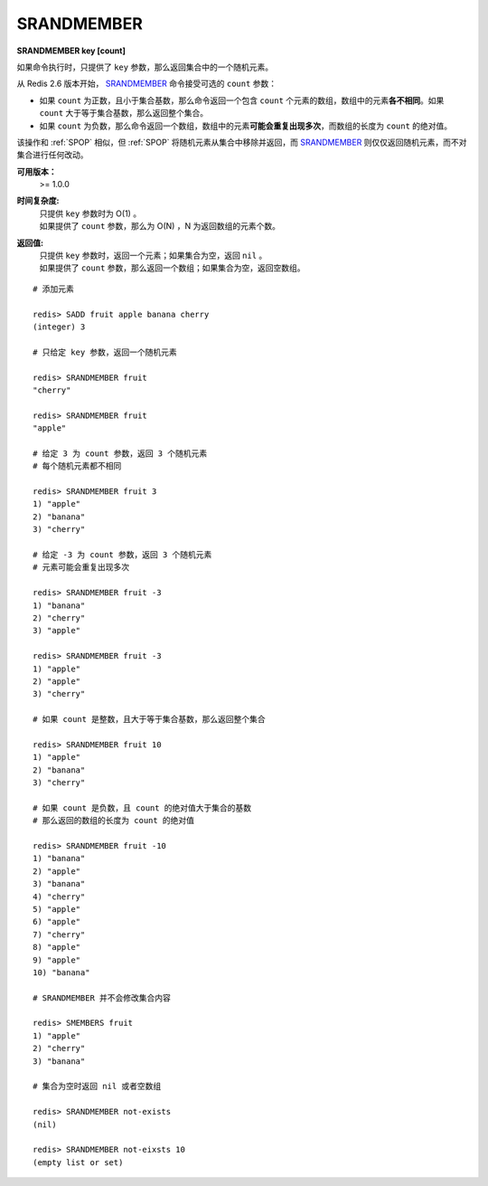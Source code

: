 .. _srandmember:

SRANDMEMBER
============

**SRANDMEMBER key [count]**

如果命令执行时，只提供了 ``key`` 参数，那么返回集合中的一个随机元素。

从 Redis 2.6 版本开始， `SRANDMEMBER`_ 命令接受可选的 ``count`` 参数：

- 如果 ``count`` 为正数，且小于集合基数，那么命令返回一个包含 ``count`` 个元素的数组，数组中的元素\ **各不相同**\ 。如果 ``count`` 大于等于集合基数，那么返回整个集合。

- 如果 ``count`` 为负数，那么命令返回一个数组，数组中的元素\ **可能会重复出现多次**\ ，而数组的长度为 ``count`` 的绝对值。

该操作和 :ref:`SPOP` 相似，但 :ref:`SPOP` 将随机元素从集合中移除并返回，而 `SRANDMEMBER`_ 则仅仅返回随机元素，而不对集合进行任何改动。

**可用版本：**
    >= 1.0.0

**时间复杂度:**
    | 只提供 ``key`` 参数时为 O(1) 。
    | 如果提供了 ``count`` 参数，那么为 O(N) ，N 为返回数组的元素个数。

**返回值:**
    | 只提供 ``key`` 参数时，返回一个元素；如果集合为空，返回 ``nil`` 。
    | 如果提供了 ``count`` 参数，那么返回一个数组；如果集合为空，返回空数组。

::

    # 添加元素

    redis> SADD fruit apple banana cherry
    (integer) 3

    # 只给定 key 参数，返回一个随机元素

    redis> SRANDMEMBER fruit
    "cherry"

    redis> SRANDMEMBER fruit
    "apple"

    # 给定 3 为 count 参数，返回 3 个随机元素
    # 每个随机元素都不相同

    redis> SRANDMEMBER fruit 3
    1) "apple"
    2) "banana"
    3) "cherry"

    # 给定 -3 为 count 参数，返回 3 个随机元素
    # 元素可能会重复出现多次

    redis> SRANDMEMBER fruit -3
    1) "banana"
    2) "cherry"
    3) "apple"

    redis> SRANDMEMBER fruit -3
    1) "apple"
    2) "apple"
    3) "cherry"

    # 如果 count 是整数，且大于等于集合基数，那么返回整个集合

    redis> SRANDMEMBER fruit 10
    1) "apple"
    2) "banana"
    3) "cherry"

    # 如果 count 是负数，且 count 的绝对值大于集合的基数
    # 那么返回的数组的长度为 count 的绝对值

    redis> SRANDMEMBER fruit -10
    1) "banana"
    2) "apple"
    3) "banana"
    4) "cherry"
    5) "apple"
    6) "apple"
    7) "cherry"
    8) "apple"
    9) "apple"
    10) "banana"

    # SRANDMEMBER 并不会修改集合内容

    redis> SMEMBERS fruit
    1) "apple"
    2) "cherry"
    3) "banana"

    # 集合为空时返回 nil 或者空数组

    redis> SRANDMEMBER not-exists
    (nil)

    redis> SRANDMEMBER not-eixsts 10
    (empty list or set)
